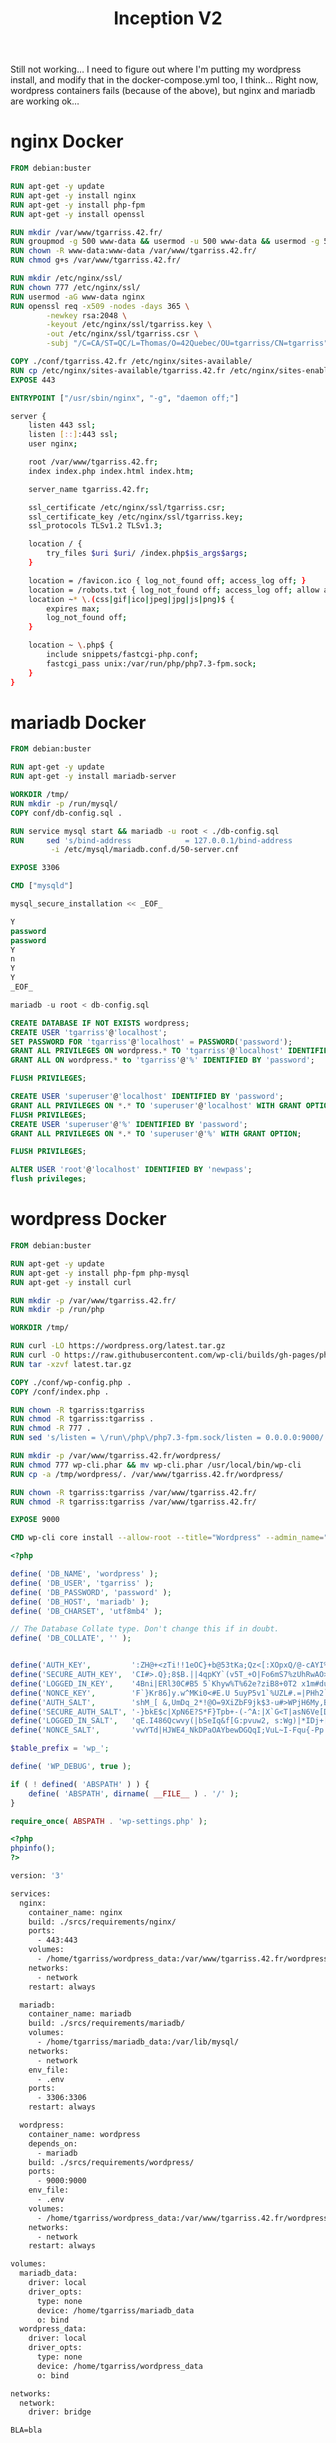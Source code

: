 #+title: Inception V2
#+PROPERTY: header-args :noweb yes
#+PROPERTY: header-args :mkdirp yes
#+TOKEN: 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

Still not working... I need to figure out where I'm putting my
wordpress install, and modify that in the docker-compose.yml too, I
think... Right now, wordpress containers fails (because of the above),
but nginx and mariadb are working ok...

* nginx Docker
#+name: nginx-docker
#+header: :tangle ./srcs/requirements/nginx/Dockerfile
#+header: :mkdirp yes
#+begin_src dockerfile
FROM debian:buster

RUN apt-get -y update
RUN apt-get -y install nginx
RUN apt-get -y install php-fpm
RUN apt-get -y install openssl

RUN mkdir /var/www/tgarriss.42.fr/
RUN groupmod -g 500 www-data && usermod -u 500 www-data && usermod -g 500 www-data
RUN chown -R www-data:www-data /var/www/tgarriss.42.fr/
RUN chmod g+s /var/www/tgarriss.42.fr/

RUN mkdir /etc/nginx/ssl/
RUN chown 777 /etc/nginx/ssl/
RUN usermod -aG www-data nginx
RUN openssl req -x509 -nodes -days 365 \
        -newkey rsa:2048 \
        -keyout /etc/nginx/ssl/tgarriss.key \
        -out /etc/nginx/ssl/tgarriss.csr \
        -subj "/C=CA/ST=QC/L=Thomas/O=42Quebec/OU=tgarriss/CN=tgarriss"

COPY ./conf/tgarriss.42.fr /etc/nginx/sites-available/
RUN cp /etc/nginx/sites-available/tgarriss.42.fr /etc/nginx/sites-enabled/
EXPOSE 443

ENTRYPOINT ["/usr/sbin/nginx", "-g", "daemon off;"]
#+end_src

#+name: nginx-conf
#+header: :tangle ./srcs/requirements/nginx/conf/tgarriss.42.fr
#+header: :mkdirp yes
#+begin_src bash
server {
    listen 443 ssl;
    listen [::]:443 ssl;
    user nginx;

    root /var/www/tgarriss.42.fr;
    index index.php index.html index.htm;

    server_name tgarriss.42.fr;

    ssl_certificate /etc/nginx/ssl/tgarriss.csr;
    ssl_certificate_key /etc/nginx/ssl/tgarriss.key;
    ssl_protocols TLSv1.2 TLSv1.3;

    location / {
        try_files $uri $uri/ /index.php$is_args$args;
    }

    location = /favicon.ico { log_not_found off; access_log off; }
    location = /robots.txt { log_not_found off; access_log off; allow all; }
    location ~* \.(css|gif|ico|jpeg|jpg|js|png)$ {
        expires max;
        log_not_found off;
    }

    location ~ \.php$ {
        include snippets/fastcgi-php.conf;
        fastcgi_pass unix:/var/run/php/php7.3-fpm.sock;
    }
}
#+end_src

* mariadb Docker
#+name: mariadb-dockerfile
#+header: :tangle ./srcs/requirements/mariadb/Dockerfile
#+header: :mkdirp yes
#+begin_src dockerfile
FROM debian:buster

RUN apt-get -y update
RUN apt-get -y install mariadb-server

WORKDIR /tmp/
RUN mkdir -p /run/mysql/
COPY conf/db-config.sql .

RUN service mysql start && mariadb -u root < ./db-config.sql
RUN 	sed 's/bind-address            = 127.0.0.1/bind-address            = 0.0.0.0/'\
		 -i /etc/mysql/mariadb.conf.d/50-server.cnf

EXPOSE 3306

CMD ["mysqld"]
#+end_src

#+name: mariadb-install
#+header: :tangle ./srcs/requirements/mariadb/conf/db-install.sh
#+header: :mkdirp yes
#+begin_src sql
mysql_secure_installation << _EOF_

Y
password
password
Y
n
Y
Y
_EOF_

mariadb -u root < db-config.sql

#+end_src

#+name: mariadb-config
#+header: :tangle ./srcs/requirements/mariadb/conf/db-config.sql
#+header: :mkdirp yes
#+begin_src sql
CREATE DATABASE IF NOT EXISTS wordpress;
CREATE USER 'tgarriss'@'localhost';
SET PASSWORD FOR 'tgarriss'@'localhost' = PASSWORD('password');
GRANT ALL PRIVILEGES ON wordpress.* TO 'tgarriss'@'localhost' IDENTIFIED BY 'password';
GRANT ALL ON wordpress.* to 'tgarriss'@'%' IDENTIFIED BY 'password';

FLUSH PRIVILEGES;

CREATE USER 'superuser'@'localhost' IDENTIFIED BY 'password';
GRANT ALL PRIVILEGES ON *.* TO 'superuser'@'localhost' WITH GRANT OPTION;
FLUSH PRIVILEGES;
CREATE USER 'superuser'@'%' IDENTIFIED BY 'password';
GRANT ALL PRIVILEGES ON *.* TO 'superuser'@'%' WITH GRANT OPTION;

FLUSH PRIVILEGES;

ALTER USER 'root'@'localhost' IDENTIFIED BY 'newpass';
flush privileges;
#+end_src
* wordpress Docker
#+name: wordpress-dockerfile
#+header: :tangle ./srcs/requirements/wordpress/Dockerfile
#+header: :mkdirp yes
#+begin_src dockerfile
FROM debian:buster

RUN apt-get -y update
RUN apt-get -y install php-fpm php-mysql
RUN apt-get -y install curl

RUN mkdir -p /var/www/tgarriss.42.fr/
RUN mkdir -p /run/php

WORKDIR /tmp/

RUN curl -LO https://wordpress.org/latest.tar.gz
RUN curl -O https://raw.githubusercontent.com/wp-cli/builds/gh-pages/phar/wp-cli.phar
RUN tar -xzvf latest.tar.gz

COPY ./conf/wp-config.php .
COPY /conf/index.php .

RUN chown -R tgarriss:tgarriss
RUN chmod -R tgarriss:tgarriss .
RUN chmod -R 777 .
RUN sed 's/listen = \/run\/php\/php7.3-fpm.sock/listen = 0.0.0.0:9000/' -i /etc/php/7.3/fpm/pool.d/www.conf

RUN mkdir -p /var/www/tgarriss.42.fr/wordpress/
RUN chmod 777 wp-cli.phar && mv wp-cli.phar /usr/local/bin/wp-cli
RUN cp -a /tmp/wordpress/. /var/www/tgarriss.42.fr/wordpress/

RUN chown -R tgarriss:tgarriss /var/www/tgarriss.42.fr/
RUN chmod -R tgarriss:tgarriss /var/www/tgarriss.42.fr/

EXPOSE 9000

CMD wp-cli core install --allow-root --title="Wordpress" --admin_name="nimda" --admin_password="password" --admin_email="tgarriss@student.42quebec.com" --path="/var/www/tgarriss.42.fr" --url="https://localhost/" && php-fpm7.3 -F -R
#+end_src

#+name: wp-config.php
#+header: :tangle ./srcs/requirements/wordpress/conf/wp-config.php
#+begin_src php
<?php

define( 'DB_NAME', 'wordpress' );
define( 'DB_USER', 'tgarriss' );
define( 'DB_PASSWORD', 'password' );
define( 'DB_HOST', 'mariadb' );
define( 'DB_CHARSET', 'utf8mb4' );

// The Database Collate type. Don't change this if in doubt.
define( 'DB_COLLATE', '' );


define('AUTH_KEY',         ':ZH@+<zTi!!1eOC}+b@53tKa;Qz<[:XOpxQ/@-cAYI%(SaD1~PP5t{T]}!S+TYP ');
define('SECURE_AUTH_KEY',  'CI#>.Q};8$B.||4qpKY`(v5T_+O|Fo6mS7%zUhRwAO>>(>V yT-&vt%S@*s>|aCX');
define('LOGGED_IN_KEY',    '4Bni|ERl30C#B5 5`Khyw%T%62e?ziB8+0T2 x1m#duhl.!Nz3FJaRs?l$s19<$B');
define('NONCE_KEY',        'F`}Kr86]y.w^MKi0<#E.U 5uyP5v1`%UZL#.=|PHh2`W;0b%iX/28Os(}tI++`bX');
define('AUTH_SALT',        'shM_[ &,UmDq_2*!@O=9XiZbF9jk$3-u#>WPjH6My,BC:-PnicM5)Mhg<ZrBxM#b');
define('SECURE_AUTH_SALT', '-}bkE$c|XpN6E?S*F}Tpb+-(-^A:|X`G<T|asN6Ve[DC;GpXr7FI$V}!@9~txx{U');
define('LOGGED_IN_SALT',   'qE.I486Qcwvy(|bSeIq&f[G:pvuw2, s:Wg)|*IDj+[`i;+P-OC#&,8S-O.nD`)L');
define('NONCE_SALT',       'vwYTd|HJWE4_NkDPaOAYbewDGQqI;VuL~I-Fqu{-Pp! {U~s#k632ST!oN?w%O7#');

$table_prefix = 'wp_';

define( 'WP_DEBUG', true );

if ( ! defined( 'ABSPATH' ) ) {
	define( 'ABSPATH', dirname( __FILE__ ) . '/' );
}

require_once( ABSPATH . 'wp-settings.php' );
#+end_src

#+name: wp-config
#+header: :tangle ./srcs/requirements/wordpress/conf/index.php
#+begin_src php
<?php
phpinfo();
?>
#+end_src

#+name: docker-compose
#+header: :tangle ./srcs/docker-compose.yml
#+begin_src dockerfile
version: '3'

services:
  nginx:
    container_name: nginx
    build: ./srcs/requirements/nginx/
    ports:
      - 443:443
    volumes:
      - /home/tgarriss/wordpress_data:/var/www/tgarriss.42.fr/wordpress
    networks:
      - network
    restart: always

  mariadb:
    container_name: mariadb
    build: ./srcs/requirements/mariadb/
    volumes:
      - /home/tgarriss/mariadb_data:/var/lib/mysql/
    networks:
      - network
    env_file:
      - .env
    ports:
      - 3306:3306
    restart: always

  wordpress:
    container_name: wordpress
    depends_on:
      - mariadb
    build: ./srcs/requirements/wordpress/
    ports:
      - 9000:9000
    env_file:
      - .env
    volumes:
      - /home/tgarriss/wordpress_data:/var/www/tgarriss.42.fr/wordpress/
    networks:
      - network
    restart: always

volumes:
  mariadb_data:
    driver: local
    driver_opts:
      type: none
      device: /home/tgarriss/mariadb_data
      o: bind
  wordpress_data:
    driver: local
    driver_opts:
      type: none
      device: /home/tgarriss/wordpress_data
      o: bind

networks:
  network:
    driver: bridge
#+end_src

#+name: env
#+header: :tangle ./srcs/.env
#+begin_src text
BLA=bla
#+end_src
